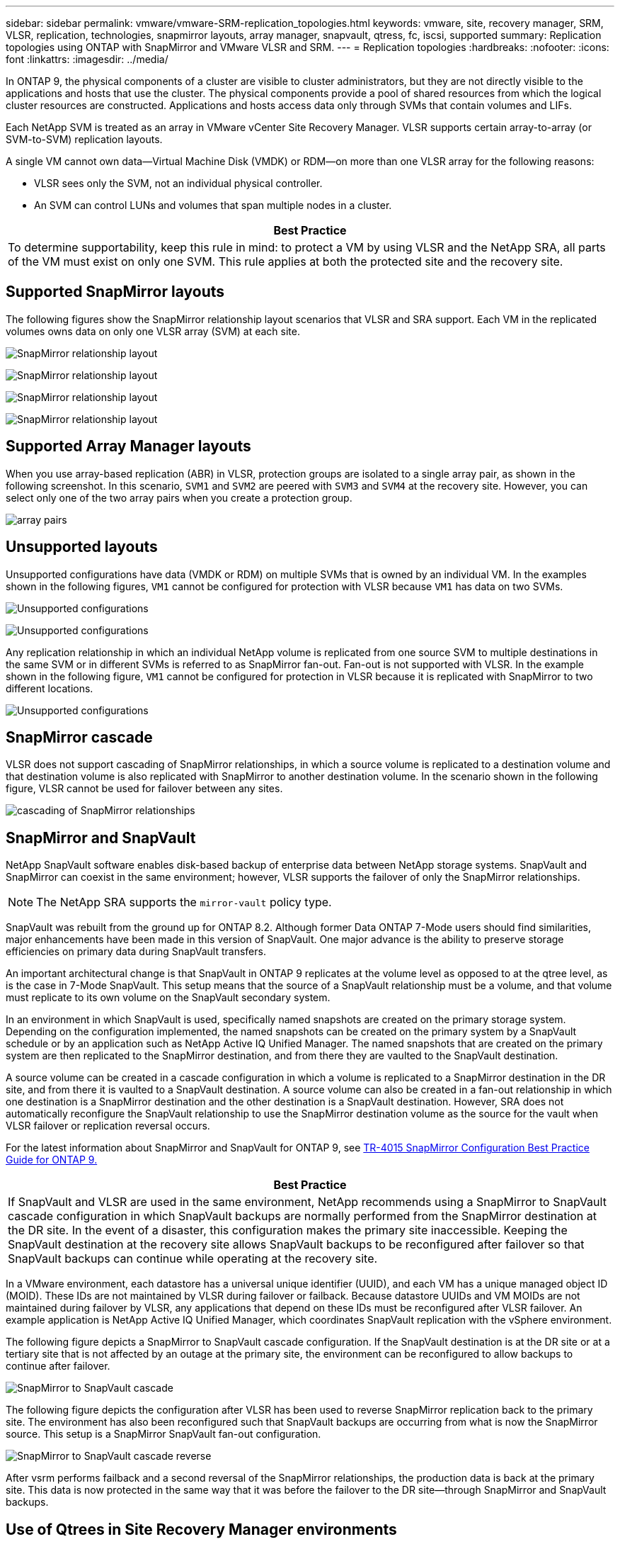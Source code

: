 ---
sidebar: sidebar
permalink: vmware/vmware-SRM-replication_topologies.html
keywords: vmware, site, recovery manager, SRM, VLSR, replication, technologies, snapmirror layouts, array manager, snapvault, qtress, fc, iscsi, supported
summary: Replication topologies using ONTAP with SnapMirror and VMware VLSR and SRM.
---
= Replication topologies
:hardbreaks:
:nofooter:
:icons: font
:linkattrs:
:imagesdir: ../media/

[.lead]
In ONTAP 9, the physical components of a cluster are visible to cluster administrators, but they are not directly visible to the applications and hosts that use the cluster. The physical components provide a pool of shared resources from which the logical cluster resources are constructed. Applications and hosts access data only through SVMs that contain volumes and LIFs.

Each NetApp SVM is treated as an array in VMware vCenter Site Recovery Manager. VLSR supports certain array-to-array (or SVM-to-SVM) replication layouts.

A single VM cannot own data—Virtual Machine Disk (VMDK) or RDM—on more than one VLSR array for the following reasons:

* VLSR sees only the SVM, not an individual physical controller.
* An SVM can control LUNs and volumes that span multiple nodes in a cluster.

|===
|Best Practice

|To determine supportability, keep this rule in mind: to protect a VM by using VLSR and the NetApp SRA, all parts of the VM must exist on only one SVM. This rule applies at both the protected site and the recovery site.
|===

== Supported SnapMirror layouts

The following figures show the SnapMirror relationship layout scenarios that VLSR and SRA support. Each VM in the replicated volumes owns data on only one VLSR array (SVM) at each site.

image:vsrm-ontap9_image7.png[SnapMirror relationship layout]

image:vsrm-ontap9_image8.png[SnapMirror relationship layout]

image:vsrm-ontap9_image9.png[SnapMirror relationship layout]

image:vsrm-ontap9_image10.png[SnapMirror relationship layout]

== Supported Array Manager layouts

When you use array-based replication (ABR) in VLSR, protection groups are isolated to a single array pair, as shown in the following screenshot. In this scenario, `SVM1` and `SVM2` are peered with `SVM3` and `SVM4` at the recovery site. However, you can select only one of the two array pairs when you create a protection group.

image:vsrm-ontap9_image11.png[array pairs]

== Unsupported layouts

Unsupported configurations have data (VMDK or RDM) on multiple SVMs that is owned by an individual VM. In the examples shown in the following figures, `VM1` cannot be configured for protection with VLSR because `VM1` has data on two SVMs.

image:vsrm-ontap9_image12.png[Unsupported configurations]

image:vsrm-ontap9_image13.png[Unsupported configurations]

Any replication relationship in which an individual NetApp volume is replicated from one source SVM to multiple destinations in the same SVM or in different SVMs is referred to as SnapMirror fan-out. Fan-out is not supported with VLSR. In the example shown in the following figure, `VM1` cannot be configured for protection in VLSR because it is replicated with SnapMirror to two different locations.

image:vsrm-ontap9_image14.png[Unsupported configurations]

== SnapMirror cascade

VLSR does not support cascading of SnapMirror relationships, in which a source volume is replicated to a destination volume and that destination volume is also replicated with SnapMirror to another destination volume. In the scenario shown in the following figure, VLSR cannot be used for failover between any sites.

image:vsrm-ontap9_image15.png[cascading of SnapMirror relationships]

== SnapMirror and SnapVault

NetApp SnapVault software enables disk-based backup of enterprise data between NetApp storage systems. SnapVault and SnapMirror can coexist in the same environment; however, VLSR supports the failover of only the SnapMirror relationships.

[NOTE]
The NetApp SRA supports the `mirror-vault` policy type.

SnapVault was rebuilt from the ground up for ONTAP 8.2. Although former Data ONTAP 7-Mode users should find similarities, major enhancements have been made in this version of SnapVault. One major advance is the ability to preserve storage efficiencies on primary data during SnapVault transfers.

An important architectural change is that SnapVault in ONTAP 9 replicates at the volume level as opposed to at the qtree level, as is the case in 7-Mode SnapVault. This setup means that the source of a SnapVault relationship must be a volume, and that volume must replicate to its own volume on the SnapVault secondary system.

In an environment in which SnapVault is used, specifically named snapshots are created on the primary storage system. Depending on the configuration implemented, the named snapshots can be created on the primary system by a SnapVault schedule or by an application such as NetApp Active IQ Unified Manager. The named snapshots that are created on the primary system are then replicated to the SnapMirror destination, and from there they are vaulted to the SnapVault destination.

A source volume can be created in a cascade configuration in which a volume is replicated to a SnapMirror destination in the DR site, and from there it is vaulted to a SnapVault destination. A source volume can also be created in a fan-out relationship in which one destination is a SnapMirror destination and the other destination is a SnapVault destination. However, SRA does not automatically reconfigure the SnapVault relationship to use the SnapMirror destination volume as the source for the vault when VLSR failover or replication reversal occurs.

For the latest information about SnapMirror and SnapVault for ONTAP 9, see https://www.netapp.com/media/17229-tr4015.pdf?v=127202175503P[TR-4015 SnapMirror Configuration Best Practice Guide for ONTAP 9.^]

|===
|Best Practice

|If SnapVault and VLSR are used in the same environment, NetApp recommends using a SnapMirror to SnapVault cascade configuration in which SnapVault backups are normally performed from the SnapMirror destination at the DR site. In the event of a disaster, this configuration makes the primary site inaccessible. Keeping the SnapVault destination at the recovery site allows SnapVault backups to be reconfigured after failover so that SnapVault backups can continue while operating at the recovery site.
|===

In a VMware environment, each datastore has a universal unique identifier (UUID), and each VM has a unique managed object ID (MOID). These IDs are not maintained by VLSR during failover or failback. Because datastore UUIDs and VM MOIDs are not maintained during failover by VLSR, any applications that depend on these IDs must be reconfigured after VLSR failover. An example application is NetApp Active IQ Unified Manager, which coordinates SnapVault replication with the vSphere environment.

The following figure depicts a SnapMirror to SnapVault cascade configuration. If the SnapVault destination is at the DR site or at a tertiary site that is not affected by an outage at the primary site, the environment can be reconfigured to allow backups to continue after failover.

image:vsrm-ontap9_image16.png[SnapMirror to SnapVault cascade]

The following figure depicts the configuration after VLSR has been used to reverse SnapMirror replication back to the primary site. The environment has also been reconfigured such that SnapVault backups are occurring from what is now the SnapMirror source. This setup is a SnapMirror SnapVault fan-out configuration.

image:vsrm-ontap9_image17.png[SnapMirror to SnapVault cascade reverse]

After vsrm performs failback and a second reversal of the SnapMirror relationships, the production data is back at the primary site. This data is now protected in the same way that it was before the failover to the DR site—through SnapMirror and SnapVault backups.

== Use of Qtrees in Site Recovery Manager environments

Qtrees are special directories that allow the application of file system quotas for NAS. ONTAP 9 allows the creation of qtrees, and qtrees can exist in volumes that are replicated with SnapMirror. However, SnapMirror does not allow replication of individual qtrees or qtree-level replication. All SnapMirror replication is at the volume level only. For this reason, NetApp does not recommend the use of qtrees with VLSR.

== Mixed FC and iSCSI environments

With the supported SAN protocols (FC, FCoE, and iSCSI), ONTAP 9 provides LUN services—that is, the ability to create and map LUNs to attached hosts. Because the cluster consists of multiple controllers, there are multiple logical paths that are managed by multipath I/O to any individual LUN. Asymmetric logical unit access (ALUA) is used on the hosts so that the optimized path to a LUN is selected and is made active for data transfer. If the optimized path to any LUN changes (for example, because the containing volume is moved), ONTAP 9 automatically recognizes and nondisruptively adjusts for this change. If the optimized path becomes unavailable, ONTAP can nondisruptively switch to any other available path.

VMware VLSR and NetApp SRA support the use of the FC protocol at one site and the iSCSI protocol at the other site. It does not support having a mix of FC-attached datastores and iSCSI-attached datastores in the same ESXi host or in different hosts in the same cluster, however. This configuration is not supported with VLSR because, during the VLSR failover or test failover, VLSR includes all FC and iSCSI initiators in the ESXi hosts in the request.

|===
|Best Practice

|VLSR and SRA support mixed FC and iSCSI protocols between the protected and recovery sites. However, each site should be configured with only one protocol, either FC or iSCSI, not both protocols at the same site. If a requirement exists to have both FC and iSCSI protocols configured at the same site, NetApp recommends that some hosts use iSCSI and other hosts use FC. NetApp also recommends in this case that VLSR resource mappings be set up so that the VMs are configured to fail over into one group of hosts or the other.
|===
